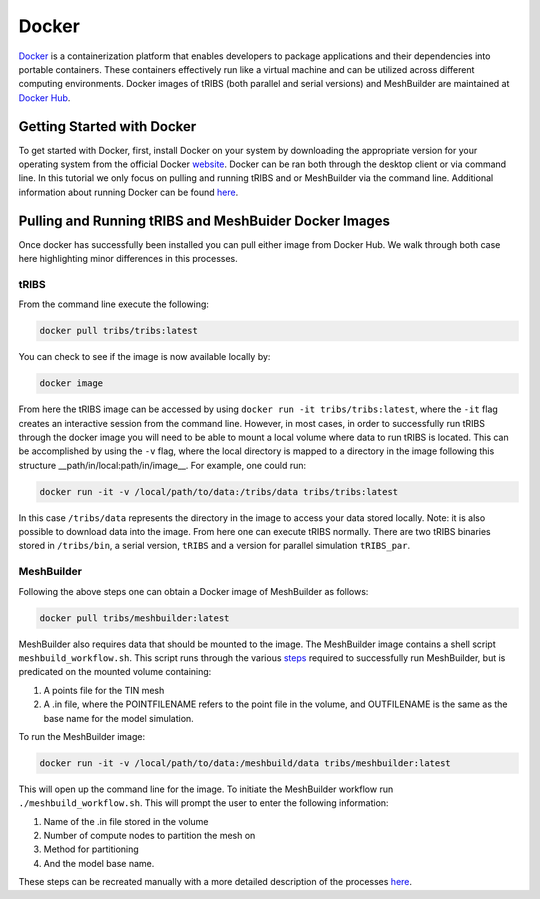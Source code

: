 Docker
=============

`Docker <https://www.docker.com/>`_ is a containerization platform that enables developers to package applications and their dependencies into portable containers. These containers effectively run like a virtual machine and can be utilized across different computing environments. Docker images of tRIBS (both parallel and serial versions) and MeshBuilder are maintained at `Docker Hub <https://hub.docker.com/>`_.

Getting Started with Docker
---------------------------

To get started with Docker, first, install Docker on your system by downloading the appropriate version for your operating system from the official Docker `website <https://www.docker.com/products/docker-desktop/>`_. Docker can be ran both through the desktop client or via command line. In this tutorial we only focus on pulling and running tRIBS and or MeshBuilder via the command line. Additional information about running Docker can be found `here <https://docs.docker.com/>`_.

Pulling and Running tRIBS and MeshBuider Docker Images
-------------------------------------------------------

Once docker has successfully been installed you can pull either image from Docker Hub. We walk through both case here highlighting minor differences in this processes.

tRIBS
~~~~~

From the command line execute the following:

.. code-block:: bash

    docker pull tribs/tribs:latest

You can check to see if the image is now available locally by:

.. code-block:: bash

    docker image

From here the tRIBS image can be accessed by using ``docker run -it tribs/tribs:latest``, where the ``-it`` flag creates an interactive session from the command line. However, in most cases, in order to successfully run tRIBS through the docker image you will need to be able to mount a local volume where data to run tRIBS is located. This can be accomplished by using the ``-v`` flag, where the local directory is mapped to a directory in the image following this structure __path/in/local:path/in/image__. For example, one could run:

.. code-block:: bash

    docker run -it -v /local/path/to/data:/tribs/data tribs/tribs:latest

In this case ``/tribs/data`` represents the directory in the image to access your data stored locally. Note: it is also possible to download data into the image. From here one can execute tRIBS normally. There are two tRIBS binaries stored in ``/tribs/bin``, a serial version, ``tRIBS`` and a version for parallel simulation ``tRIBS_par``.

MeshBuilder
~~~~~~~~~~~

Following the above steps one can obtain a Docker image of MeshBuilder as follows:

.. code-block:: bash

    docker pull tribs/meshbuilder:latest

MeshBuilder also requires data that should be mounted to the image. The MeshBuilder image contains a shell script ``meshbuild_workflow.sh``. This script runs through the various `steps <https://github.com/tribshms/MeshBuilder>`_ required to successfully run MeshBuilder, but is predicated on the mounted volume containing:

1. A points file for the TIN mesh
2. A .in file, where the POINTFILENAME refers to the point file in the volume, and OUTFILENAME is the same as the base name for the model simulation.

To run the MeshBuilder image:

.. code-block:: bash

    docker run -it -v /local/path/to/data:/meshbuild/data tribs/meshbuilder:latest

This will open up the command line for the image. To initiate the MeshBuilder workflow run ``./meshbuild_workflow.sh``. This will prompt the user to enter the following information:

1. Name of the .in file stored in the volume
2. Number of compute nodes to partition the mesh on
3. Method for partitioning
4. And the model base name.

These steps can be recreated manually with a more detailed description of the processes `here <https://github.com/tribshms/MeshBuilder>`_.

